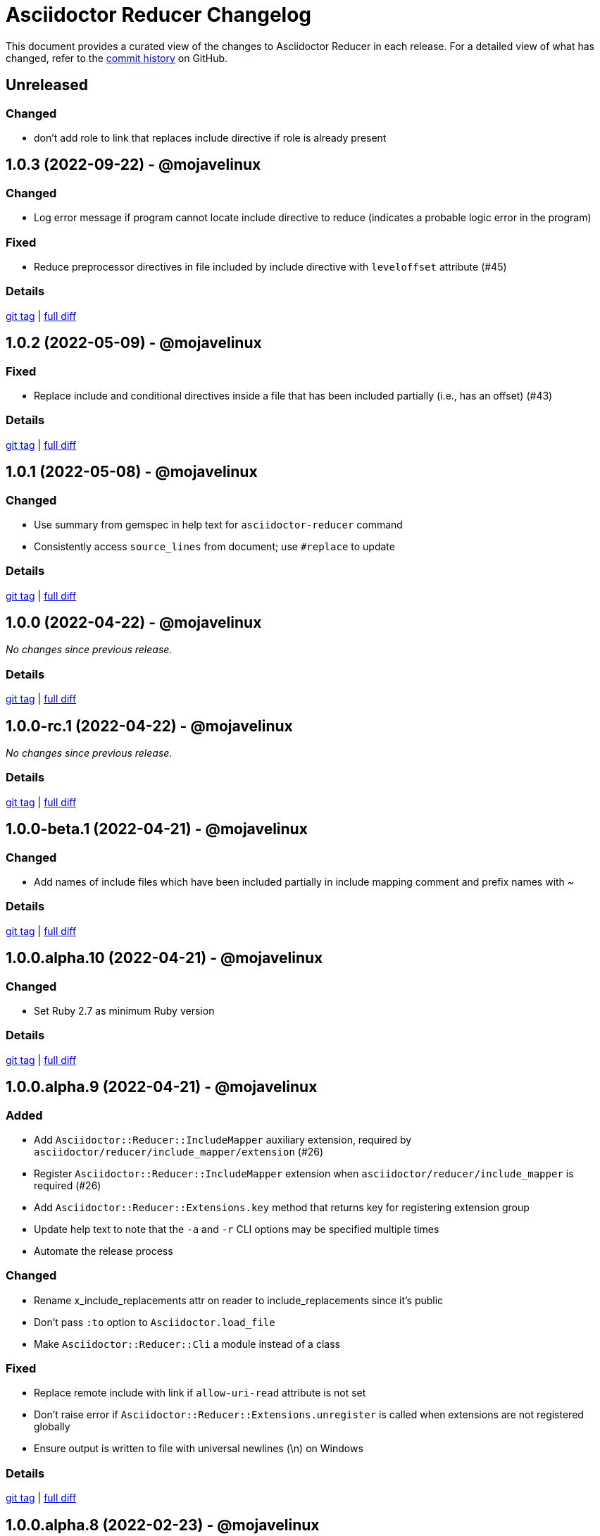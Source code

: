 = Asciidoctor Reducer Changelog
:url-repo: https://github.com/asciidoctor/asciidoctor-reducer

This document provides a curated view of the changes to Asciidoctor Reducer in each release.
For a detailed view of what has changed, refer to the {url-repo}/commits/main[commit history] on GitHub.

== Unreleased

=== Changed

* don't add role to link that replaces include directive if role is already present

== 1.0.3 (2022-09-22) - @mojavelinux

=== Changed

* Log error message if program cannot locate include directive to reduce (indicates a probable logic error in the program)

=== Fixed

* Reduce preprocessor directives in file included by include directive with `leveloffset` attribute (#45)

=== Details

{url-repo}/releases/tag/v1.0.3[git tag] | {url-repo}/compare/v1.0.2\...v1.0.3[full diff]

== 1.0.2 (2022-05-09) - @mojavelinux

=== Fixed

* Replace include and conditional directives inside a file that has been included partially (i.e., has an offset) (#43)

=== Details

{url-repo}/releases/tag/v1.0.2[git tag] | {url-repo}/compare/v1.0.1\...v1.0.2[full diff]

== 1.0.1 (2022-05-08) - @mojavelinux

=== Changed

* Use summary from gemspec in help text for `asciidoctor-reducer` command
* Consistently access `source_lines` from document; use `#replace` to update

=== Details

{url-repo}/releases/tag/v1.0.1[git tag] | {url-repo}/compare/v1.0.0\...v1.0.1[full diff]

== 1.0.0 (2022-04-22) - @mojavelinux

_No changes since previous release._

=== Details

{url-repo}/releases/tag/v1.0.0[git tag] | {url-repo}/compare/v1.0.0-rc.1\...v1.0.0[full diff]

== 1.0.0-rc.1 (2022-04-22) - @mojavelinux

_No changes since previous release._

=== Details

{url-repo}/releases/tag/v1.0.0-rc.1[git tag] | {url-repo}/compare/v1.0.0-beta.1\...v1.0.0-rc.1[full diff]

== 1.0.0-beta.1 (2022-04-21) - @mojavelinux

=== Changed

* Add names of include files which have been included partially in include mapping comment and prefix names with ~

=== Details

{url-repo}/releases/tag/v1.0.0-beta.1[git tag] | {url-repo}/compare/v1.0.0.alpha.10\...v1.0.0-beta.1[full diff]

== 1.0.0.alpha.10 (2022-04-21) - @mojavelinux

=== Changed

* Set Ruby 2.7 as minimum Ruby version

=== Details

{url-repo}/releases/tag/v1.0.0.alpha.10[git tag] | {url-repo}/compare/v1.0.0.alpha.9\...v1.0.0.alpha.10[full diff]

== 1.0.0.alpha.9 (2022-04-21) - @mojavelinux

=== Added

* Add `Asciidoctor::Reducer::IncludeMapper` auxiliary extension, required by `asciidoctor/reducer/include_mapper/extension` (#26)
* Register `Asciidoctor::Reducer::IncludeMapper` extension when `asciidoctor/reducer/include_mapper` is required (#26)
* Add `Asciidoctor::Reducer::Extensions.key` method that returns key for registering extension group
* Update help text to note that the `-a` and `-r` CLI options may be specified multiple times
* Automate the release process

=== Changed

* Rename x_include_replacements attr on reader to include_replacements since it's public
* Don't pass `:to` option to `Asciidoctor.load_file`
* Make `Asciidoctor::Reducer::Cli` a module instead of a class

=== Fixed

* Replace remote include with link if `allow-uri-read` attribute is not set
* Don't raise error if `Asciidoctor::Reducer::Extensions.unregister` is called when extensions are not registered globally
* Ensure output is written to file with universal newlines (\n) on Windows

=== Details

{url-repo}/releases/tag/v1.0.0.alpha.9[git tag] | {url-repo}/compare/v1.0.0.alpha.8\...v1.0.0.alpha.9[full diff]

== 1.0.0.alpha.8 (2022-02-23) - @mojavelinux

=== Added

* Add secure mode as value of `-S` CLI option (#31)
* Add `--trace` option to CLI to trace cause of application errors (#29)

=== Changed

* Replace include directive with link macro if safe mode is secure (#31)
* Track line numbers in include replacements using 1-based index
* Only mix in preprocessor conditional tracker if `:preserve_conditionals` option is not set (#36)

=== Fixed

* Handle signals gracefully (#33)

=== Details

{url-repo}/releases/tag/v1.0.0.alpha.8[git tag] | {url-repo}/compare/v1.0.0.alpha.7\...v1.0.0.alpha.8[full diff]

== 1.0.0.alpha.7 (2022-02-14) - @mojavelinux

=== Added

* Add asciidoctor/reducer/api to require main API (#3)
* Add `Asciidoctor::Reducer.reduce` and `Asciidoctor::Reducer.reduce_file` API methods (#3)
* Add asciidoctor/reducer/extensions to require extensions API (#3)
* Add `Asciidoctor::Reducer::Extensions` API (#3)

=== Changed

* Scope extensions to single call instead of registering them globally (#3)
* Use `:safe` as the default safe mode when using the API
* Make `CurrentPosition` module private to the `PreprocessorDirectiveTracker` module

=== Fixed

* Require asciidoctor/reducer/version automatically when `Asciidoctor::Reducer::VERSION` is accessed

=== Details

{url-repo}/releases/tag/v1.0.0.alpha.7[git tag] | {url-repo}/compare/v1.0.0.alpha.6\...v1.0.0.alpha.7[full diff]

== 1.0.0.alpha.6 (2022-02-10) - @mojavelinux

=== Added

* Add `-S`, `--safe-mode` option to CLI to set safe mode (#13)
* Add `-r`, `--require` option to CLI to specify additional libraries to require before running (#17)

=== Changed

* Sort CLI options in help text, except for the `-h`, `--help` option
* Update CLI to always use a new logger instance
* Defer initializing logger until run method is called

=== Fixed

* Replace include directives that follow an unresolved include (#19)
* Don't activate reducer extensions on reduced document
* Prevent custom extension registry from activating extensions twice during reload (#21)
* Retain includes table in document catalog when reloading document (#23)

=== Details

{url-repo}/releases/tag/v1.0.0.alpha.6[git tag] | {url-repo}/compare/v1.0.0.alpha.5\...v1.0.0.alpha.6[full diff]

== 1.0.0.alpha.5 (2022-02-06) - @mojavelinux

=== Changed

* Removing trailing empty lines after reducing when sourcemap is not enabled
* Remove unnecessary override of lineno in preprocess_include_directive override
* Simplify how include replacement target is tracked
* Classify extensions in group named `:reducer`

=== Fixed

* Suppress log messages when reloading document (#14)

=== Details

{url-repo}/releases/tag/v1.0.0.alpha.5[git tag] | {url-repo}/compare/v1.0.0.alpha.4\...v1.0.0.alpha.5[full diff]

== 1.0.0.alpha.4 (2022-02-03) - @mojavelinux

=== Fixed

* Fix replacement of nested empty and unresolved includes

=== Details

{url-repo}/releases/tag/v1.0.0.alpha.4[git tag] | {url-repo}/compare/v1.0.0.alpha.3\...v1.0.0.alpha.4[full diff]

== 1.0.0.alpha.3 (2022-02-02) - @mojavelinux

=== Changed

* Rename PreprocessorReader ext module to PreprocessorReaderTracker
* Encapsulate logic to enhance PreprocessorReader inside PreprocessorReaderTracker module
* Only reload document if source lines have changed; otherwise, update source lines on reader directly
* Change default safe mode for CLI to :unsafe

=== Details

{url-repo}/releases/tag/v1.0.0.alpha.3[git tag] | {url-repo}/compare/v1.0.0.alpha.2\...v1.0.0.alpha.3[full diff]

== 1.0.0.alpha.2 (2022-01-27) - @mojavelinux

=== Added

* Add `-a`, `--attribute` option to CLI for setting an AsciiDoc document attribute at runtime (#6)

=== Changed

* Reduce preprocessor conditionals by default; add option (`--preserve-conditionals`, `:preserve_conditionals`) to preserve them (#8)
* Don't enable sourcemap automatically (#4)
* Don't override logger by default; instead, rely on `:logger` API option to change logger
* Add `--log-level` option to CLI to set severity level on logger (#9)
* Add `-q`, `--quiet` option to CLI to suppress log messages (#9)
* Reserve zero index in include replacements for top-level document

=== Fixed

* Preserve return value when overridding `preprocess_include_directive` method

=== Details

{url-repo}/releases/tag/v1.0.0.alpha.2[git tag] | {url-repo}/compare/v1.0.0.alpha.1\...v1.0.0.alpha.2[full diff]

== 1.0.0.alpha.1 (2022-01-12) - @mojavelinux

Initial release.

=== Details

{url-repo}/releases/tag/v1.0.0.alpha.1[git tag]
